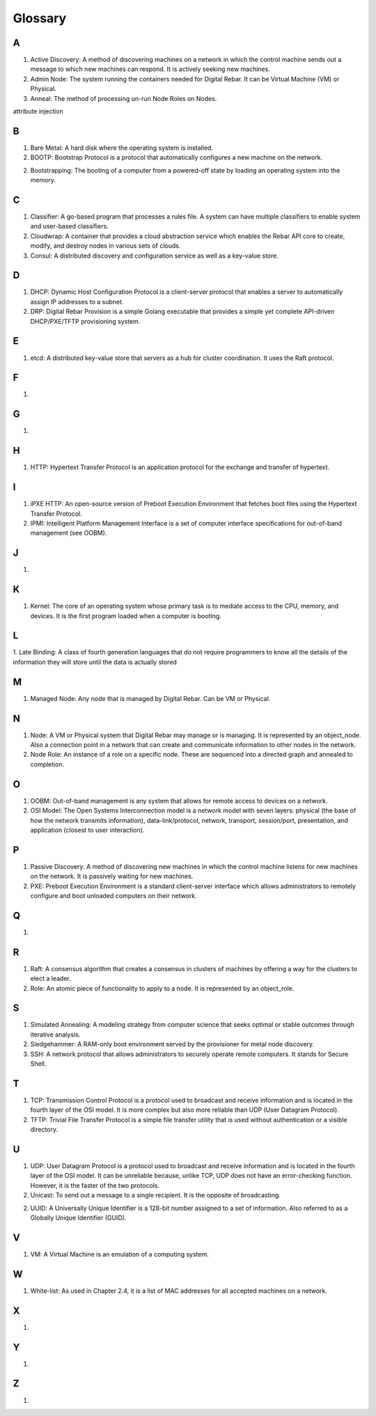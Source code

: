 



Glossary
========

A
~

1. Active Discovery: A method of discovering machines on a network in which the control machine sends out a message to which new machines can respond. It is actively seeking new machines. 

2. Admin Node: The system running the containers needed for Digital Rebar. It can be Virtual Machine (VM) or Physical.

3. Anneal: The method of processing un-run Node Roles on Nodes. 

attribute injection

B
~
1. Bare Metal: A hard disk where the operating system is installed.

2. BOOTP: Bootstrap Protocol is a protocol that automatically configures a new machine on the network. 

2. Bootstrapping: The booting of a computer from a powered-off state by loading an operating system into the memory.

C
~
1. Classifier: A go-based program that processes a rules file. A system can have multiple classifiers to enable system and user-based classifiers.

2. Cloudwrap: A container that provides a cloud abstraction service which enables the Rebar API core to create, modify, and destroy nodes in various sets of clouds.

3. Consul: A distributed discovery and configuration service as well as a key-value store. 

D
~
1. DHCP: Dynamic Host Configuration Protocol is a client-server protocol that enables a server to automatically assign IP addresses to a subnet.

2. DRP: Digital Rebar Provision is a simple Golang executable that provides a simple yet complete API-driven DHCP/PXE/TFTP provisioning system.

E
~
1. etcd: A distributed key-value store that servers as a hub for cluster coordination. It uses the Raft protocol. 

F
~
1.

G
~
1.

H
~
1. HTTP: Hypertext Transfer Protocol is an application protocol for the exchange and transfer of hypertext. 

I
~
1. iPXE HTTP: An open-source version of Preboot Execution Environment that fetches boot files using the Hypertext Transfer Protocol. 

2. IPMI: Intelligent Platform Management Interface is a set of computer interface specifications for out-of-band management (see OOBM).

J
~
1.

K
~
1. Kernel: The core of an operating system whose primary task is to mediate access to the CPU, memory, and devices. It is the first program loaded when a computer is booting. 

L
~
1. Late Binding: A class of fourth generation languages that do not require
programmers to know all the details of the information they will store until the data is actually stored

M
~
1. Managed Node: Any node that is managed by Digital Rebar. Can be VM or Physical.

N
~

1. Node: A VM or Physical system that Digital Rebar may manage or is managing. It is represented by an object_node.  Also a connection point in a network that can create and communicate information to other nodes in the network. 


2. Node Role: An instance of a role on a specific node. These are sequenced into a directed graph and annealed to completion.

O
~
1. OOBM: Out-of-band management is any system that allows for remote access to devices on a network.

2. OSI Model: The Open Systems Interconnection model is a network model with seven layers: physical (the base of how the network transmits information), data-link/protocol, network, transport, session/port, presentation, and application (closest to user interaction). 

P
~
1. Passive Discovery: A method of discovering new machines in which the control machine listens for new machines on the network. It is passively waiting for new machines. 

2. PXE: Preboot Execution Environment is a standard client-server interface which allows administrators to remotely configure and boot unloaded computers on their network. 

Q
~
1.

R 
~
1. Raft: A consensus algorithm that creates a consensus in clusters of machines by offering a way for the clusters to elect a leader.

2. Role: An atomic piece of functionality to apply to a node. It is represented by an object_role.

S
~
1. Simulated Annealing: A modeling strategy from computer science that seeks optimal or stable outcomes through iterative analysis.

2. Sledgehammer: A RAM-only boot environment served by the provisioner for metal node discovery.

3. SSH: A network protocol that allows administrators to securely operate remote computers. It stands for Secure Shell.

T
~
1. TCP: Transmission Control Protocol is a protocol used to broadcast and receive information and is located in the fourth layer of the OSI model. It is more complex but also more reliable than UDP (User Datagram Protocol).

2. TFTP: Trivial File Transfer Protocol is a simple file transfer utility that is used without authentication or a visible directory. 

U
~

1. UDP: User Datagram Protocol is a protocol used to broadcast and receive information and is located in the fourth layer of the OSI model. It can be unreliable because, unlike TCP, UDP does not have an error-checking function. However, it is the faster of the two protocols. 

2. Unicast: To send out a message to a single recipient. It is the opposite of broadcasting. 


2. UUID: A Universally Unique Identifier is a 128-bit number assigned to a set of information. Also referred to as a Globally Unique Identifier (GUID).

V
~
1. VM: A Virtual Machine is an emulation of a computing system.

W
~
1. White-list: As used in Chapter 2.4, it is a list of MAC addresses for all accepted machines on a network. 

X
~
1.

Y
~
1.

Z
~
1.